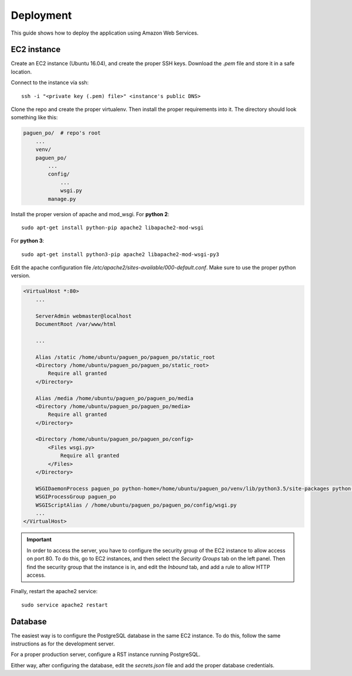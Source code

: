 Deployment
==========

This guide shows how to deploy the application using Amazon Web Services.

EC2 instance
------------

Create an EC2 instance (Ubuntu 16.04), and create the proper SSH keys. Download the `.pem` file and store
it in a safe location.

Connect to the instance vía ssh::

    ssh -i "<private key (.pem) file>" <instance's public DNS>

Clone the repo and create the proper virtualenv. Then install the proper requirements into it. The directory
should look something like this:

.. code-block:: python

    paguen_po/  # repo's root
        ...
        venv/
        paguen_po/
            ...
            config/
                ...
                wsgi.py
            manage.py


Install the proper version of apache and mod_wsgi. For **python 2**::

    sudo apt-get install python-pip apache2 libapache2-mod-wsgi

For **python 3**::

    sudo apt-get install python3-pip apache2 libapache2-mod-wsgi-py3

Edit the apache configuration file `/etc/apache2/sites-available/000-default.conf`. Make sure to use the
proper python version.

.. code-block:: apache

    <VirtualHost *:80>
        ...

        ServerAdmin webmaster@localhost
        DocumentRoot /var/www/html

        ...

        Alias /static /home/ubuntu/paguen_po/paguen_po/static_root
        <Directory /home/ubuntu/paguen_po/paguen_po/static_root>
            Require all granted
        </Directory>

        Alias /media /home/ubuntu/paguen_po/paguen_po/media
        <Directory /home/ubuntu/paguen_po/paguen_po/media>
            Require all granted
        </Directory>

        <Directory /home/ubuntu/paguen_po/paguen_po/config>
            <Files wsgi.py>
                Require all granted
            </Files>
        </Directory>

        WSGIDaemonProcess paguen_po python-home=/home/ubuntu/paguen_po/venv/lib/python3.5/site-packages python-path=/home/ubuntu/paguen_po/paguen_po
        WSGIProcessGroup paguen_po
        WSGIScriptAlias / /home/ubuntu/paguen_po/paguen_po/config/wsgi.py
        ...
    </VirtualHost>

.. important::

    In order to access the server, you have to configure the security group of the EC2 instance to allow
    access on port 80. To do this, go to EC2 instances, and then select the *Security Groups* tab on the
    left panel. Then find the security group that the instance is in, and edit the *Inbound* tab, and add a
    rule to allow HTTP access.

Finally, restart the apache2 service::

    sudo service apache2 restart

.. seealso::

    https://www.digitalocean.com/community/tutorials/how-to-serve-django-applications-with-apache-and-mod_wsgi-on-ubuntu-16-04
    https://docs.djangoproject.com/en/1.11/howto/deployment/wsgi/modwsgi/#basic-configuration

Database
--------

The easiest way is to configure the PostgreSQL database in the same EC2 instance. To do this, follow the same
instructions as for the development server.

For a proper production server, configure a RST instance running PostgreSQL.

Either way, after configuring the database, edit the `secrets.json` file and add the proper database
credentials.

